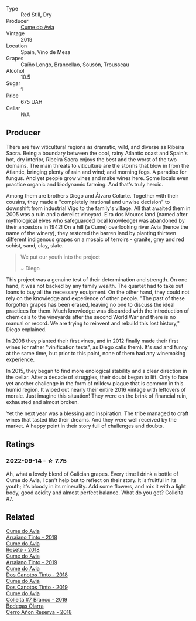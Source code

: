 #+attr_html: :class wine-main-image
[[file:/images/00/f19a1c-96a2-4340-b34c-c27a7cfbb737/2022-09-14-14-59-09-A2DE4A16-637D-4945-8EC5-CFA2846D1C10-1-105-c@512.webp]]

- Type :: Red Still, Dry
- Producer :: [[barberry:/producers/1a59a1cb-fe8a-4724-b084-c5eef925d567][Cume do Avia]]
- Vintage :: 2019
- Location :: Spain, Vino de Mesa
- Grapes :: Caíño Longo, Brancellao, Sousón, Trousseau
- Alcohol :: 10.5
- Sugar :: 1
- Price :: 675 UAH
- Cellar :: N/A

** Producer

There are few viticultural regions as dramatic, wild, and diverse as Ribeira Sacra. Being a boundary between the cool, rainy Atlantic coast and Spain's hot, dry interior, Ribeira Sacra enjoys the best and the worst of the two domains. The main threats to viticulture are the storms that blow in from the Atlantic, bringing plenty of rain and wind; and morning fogs. A paradise for fungus. And yet people grow vines and make wines here. Some locals even practice organic and biodynamic farming. And that's truly heroic.

Among them are brothers Diego and Álvaro Colarte. Together with their cousins, they made a "completely irrational and unwise decision" to downshift from industrial Vigo to the family's village. All that awaited them in 2005 was a ruin and a derelict vineyard. Eira dos Mouros land (named after mythological elves who safeguarded local knowledge) was abandoned by their ancestors in 1942! On a hill (a Cume) overlooking river Avia (hence the name of the winery), they restored the barren land by planting thirteen different indigenous grapes on a mosaic of terroirs - granite, grey and red schist, sand, clay, slate.

#+begin_quote
We put our youth into the project

~ Diego
#+end_quote

This project was a genuine test of their determination and strength. On one hand, it was not backed by any family wealth. The quartet had to take out loans to buy all the necessary equipment. On the other hand, they could not rely on the knowledge and experience of other people. "The past of these forgotten grapes has been erased, leaving no one to discuss the ideal practices for them. Much knowledge was discarded with the introduction of chemicals to the vineyards after the second World War and there is no manual or record. We are trying to reinvent and rebuild this lost history," Diego explained.

In 2008 they planted their first vines, and in 2012 finally made their first wines (or rather "vinification tests", as Diego calls them). It's sad and funny at the same time, but prior to this point, none of them had any winemaking experience.

In 2015, they began to find more enological stability and a clear direction in the cellar. After a decade of struggles, their doubt began to lift. Only to face yet another challenge in the form of mildew plague that is common in this humid region. It wiped out nearly their entire 2016 vintage with leftovers of morale. Just imagine this situation! They were on the brink of financial ruin, exhausted and almost broken.

Yet the next year was a blessing and inspiration. The tribe managed to craft wines that tasted like their dreams. And they were well received by the market. A happy point in their story full of challenges and doubts.

** Ratings

*** 2022-09-14 - ☆ 7.75

Ah, what a lovely blend of Galician grapes. Every time I drink a bottle of Cume do Avia, I can't help but to reflect on their story. It is fruitful in its youth; it's bloody in its minerality. Add some flowers, and mix it with a light body, good acidity and almost perfect balance. What do you get? Colleita #7.

** Related

#+begin_export html
<div class="flex-container">
  <a class="flex-item flex-item-left" href="/wines/15de3767-34e7-41b3-9c94-0f1373e00e22.html">
    <img class="flex-bottle" src="/images/15/de3767-34e7-41b3-9c94-0f1373e00e22/2021-06-27-10-39-52-6FA867D8-AEBD-48C3-8CAA-891B1903B9F1-1-105-c@512.webp"></img>
    <section class="h">Cume do Avia</section>
    <section class="h text-bolder">Arraiano Tinto - 2018</section>
  </a>

  <a class="flex-item flex-item-right" href="/wines/2875f334-852d-4a1e-9135-964683629074.html">
    <img class="flex-bottle" src="/images/28/75f334-852d-4a1e-9135-964683629074/2023-03-24-13-40-14-IMG-5689@512.webp"></img>
    <section class="h">Cume do Avia</section>
    <section class="h text-bolder">Rosete - 2018</section>
  </a>

  <a class="flex-item flex-item-left" href="/wines/bfde04c3-3a3b-4e38-9448-21bf3f5d52a3.html">
    <img class="flex-bottle" src="/images/bf/de04c3-3a3b-4e38-9448-21bf3f5d52a3/2022-09-05-20-50-30-IMG-2012@512.webp"></img>
    <section class="h">Cume do Avia</section>
    <section class="h text-bolder">Arraiano Tinto - 2019</section>
  </a>

  <a class="flex-item flex-item-right" href="/wines/cc592f25-7a87-4c6e-bbf9-5a21bd58f51b.html">
    <img class="flex-bottle" src="/images/cc/592f25-7a87-4c6e-bbf9-5a21bd58f51b/2022-09-26-19-06-38-0ABCC972-303C-401D-9D4D-CEBB47BFE182-1-102-o@512.webp"></img>
    <section class="h">Cume do Avia</section>
    <section class="h text-bolder">Dos Canotos Tinto - 2018</section>
  </a>

  <a class="flex-item flex-item-left" href="/wines/e774ec91-9bb0-424f-b7c1-010f9b9a3869.html">
    <img class="flex-bottle" src="/images/e7/74ec91-9bb0-424f-b7c1-010f9b9a3869/2022-09-20-15-52-14-IMG-2310@512.webp"></img>
    <section class="h">Cume do Avia</section>
    <section class="h text-bolder">Dos Canotos Tinto - 2019</section>
  </a>

  <a class="flex-item flex-item-right" href="/wines/ff334be9-aca4-487a-8c2b-b0a6f67a1dfe.html">
    <img class="flex-bottle" src="/images/ff/334be9-aca4-487a-8c2b-b0a6f67a1dfe/2023-03-24-13-36-47-IMG-5681@512.webp"></img>
    <section class="h">Cume do Avia</section>
    <section class="h text-bolder">Colleita #7 Branco - 2019</section>
  </a>

  <a class="flex-item flex-item-left" href="/wines/1666a061-db29-41fb-bda4-1ab1e605ebb6.html">
    <img class="flex-bottle" src="/images/16/66a061-db29-41fb-bda4-1ab1e605ebb6/2022-09-14-14-52-12-56EA3890-F176-4305-B7DA-E8C7BE2A8170-1-105-c@512.webp"></img>
    <section class="h">Bodegas Olarra</section>
    <section class="h text-bolder">Cerro Añon Reserva - 2018</section>
  </a>

</div>
#+end_export

